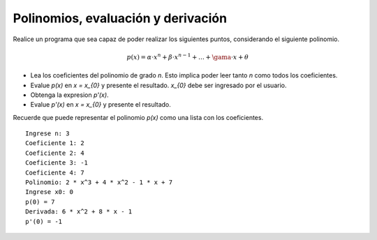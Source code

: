 Polinomios, evaluación y derivación
-----------------------------------

Realice un programa que sea capaz
de poder realizar los siguientes
puntos, considerando el siguiente
polinomio.

.. math::

	p(x) = \alpha \cdot x^{n} + \beta \cdot x^{n-1} + \ldots + \gama \cdot x + \theta

* Lea los coeficientes del polinomio de grado *n*.
  Esto implica poder leer tanto *n* como todos los coeficientes.
* Evalue `p(x)` en `x = x_{0}` y presente el resultado.
  `x_{0}` debe ser ingresado por el usuario.
* Obtenga la expresion `p'(x)`.
* Evalue `p'(x)` en `x = x_{0}` y presente el resultado.

Recuerde que puede representar el polinomio `p(x)` como
una lista con los coeficientes.

::

	Ingrese n: 3
	Coeficiente 1: 2
	Coeficiente 2: 4
	Coeficiente 3: -1
	Coeficiente 4: 7
	Polinomio: 2 * x^3 + 4 * x^2 - 1 * x + 7
	Ingrese x0: 0
	p(0) = 7
	Derivada: 6 * x^2 + 8 * x - 1
	p'(0) = -1
